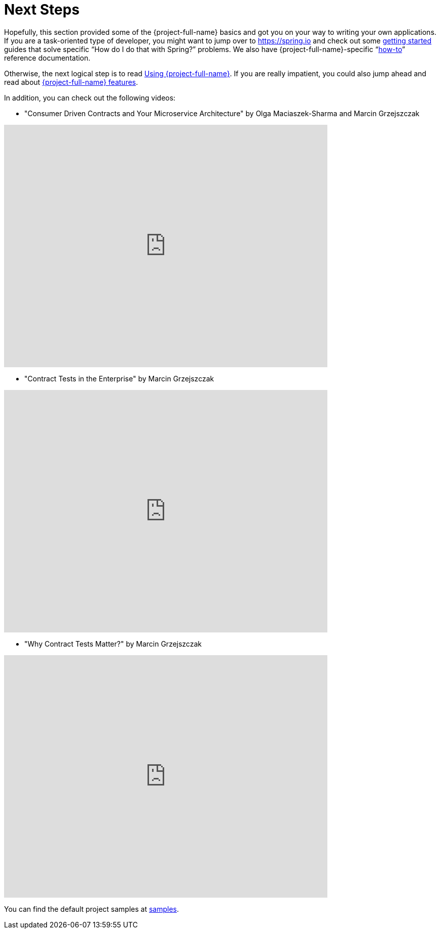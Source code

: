 [[getting-started-whats-next]]
= Next Steps

Hopefully, this section provided some of the {project-full-name} basics and got you on your way
to writing your own applications. If you are a task-oriented type of developer, you might
want to jump over to https://spring.io and check out some
https://spring.io/guides/[getting started] guides that solve specific "`How do I do that
with Spring?`" problems. We also have {project-full-name}-specific
"`xref:howto.adoc[how-to]`" reference documentation.

Otherwise, the next logical step is to read xref:using.adoc[Using {project-full-name}]. If
you are really impatient, you could also jump ahead and read about
<<project-features.adoc#project-features, {project-full-name} features>>.

In addition, you can check out the following videos:

- "Consumer Driven Contracts and Your Microservice Architecture" by Olga Maciaszek-Sharma and Marcin Grzejszczak

video::pDkC_00hhvA[youtube,width=640,height=480]

- "Contract Tests in the Enterprise" by Marcin Grzejszczak

video::ZyHG-VOzPZg[youtube,width=640,height=480]

- "Why Contract Tests Matter?" by Marcin Grzejszczak

video::TvpkZu1e2Dc[youtube,start=6262,width=640,height=480]

You can find the default project samples at
https://github.com/spring-cloud-samples/spring-cloud-contract-samples[samples].
